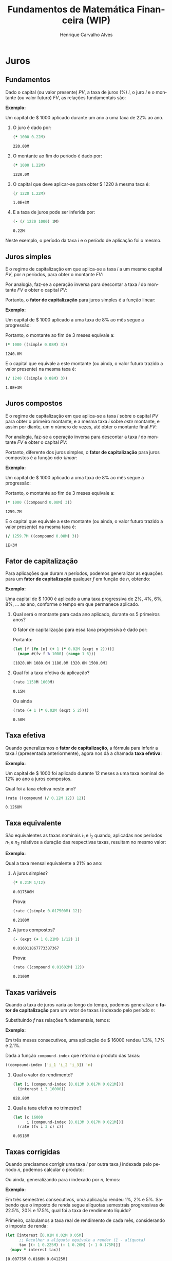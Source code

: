 #+TITLE: Fundamentos de Matemática Financeira (WIP)
#+AUTHOR: Henrique Carvalho Alves
#+EMAIL: henrique.alves@nubank.com.br
#+LANGUAGE: pt
#+PROPERTY: header-args :exports both :session *my-book*
#+PROPERTY: header-args:latex+ :packages '(("" "tikz"))
#+PROPERTY: header-args:latex+ :imagemagick yes :fit yes
#+LATEX_HEADER: \usepackage{parskip}
#+LATEX_HEADER: \usepackage{amsmath}
#+LATEX_HEADER: \usepackage[AUTO]{babel}
#+LATEX_HEADER: \usepackage{tikz}
#+OPTIONS: tex:imagemagick
#+STARTUP: nolatexpreview

#+NAME: init
#+begin_src clojure :results silent :exports none
(defmethod print-method sample.Equation [v ^java.io.Writer w]
  (.write w (render v)))
(defmethod print-method sample.CashFlow [v ^java.io.Writer w]
  (.write w (draw-cashflow (freeze v))))
(defmethod print-method sicmutils.expression.Literal [v ^java.io.Writer w]
  (.write w (render v)))

(set! *math-context* (java.math.MathContext. 5 java.math.RoundingMode/HALF_EVEN))
#+end_src

* Juros
** Fundamentos
   
   Dado o capital (ou valor presente) ${PV}$, a taxa de juros (%) $i$, o juro $I$ e o montante (ou valor futuro) $FV$, as relações fundamentais são:
   #+begin_src clojure :results value :exports results :wrap latex
(align
 (eq 'I (simplify (interest (simple 'i) 1 'PV)))
 (eq 'FV (fv (simple 'i) 1 'PV))
 (eq 'PV (pv (simple 'i) 1 'FV))
 (eq 'i (rate 'FV 'PV)))
   #+end_src

   #+RESULTS:
   #+begin_latex
   \begin{align*}I &= {PV}\,i\\{FV} &= {PV}\,\left(1 + i\right)\\{PV} &= \frac{{FV}}{1 + i}\\i &= \left(\frac{{FV}}{{PV}}\right) - 1\end{align*}
   #+end_latex

   *Exemplo:*

   Um capital de $ 1000 aplicado durante um ano a uma taxa de 22% ao ano.

   1. O juro é dado por:
      #+begin_src clojure
(* 1000 0.22M)
      #+end_src

      #+RESULTS:
      : 220.00M

   2. O montante ao fim do período é dado por:
      #+begin_src clojure
(* 1000 1.22M)
      #+end_src

      #+RESULTS:
      : 1220.0M

   3. O capital que deve aplicar-se para obter $ 1220 à mesma taxa é:
      #+begin_src clojure
(/ 1220 1.22M)
      #+end_src

      #+RESULTS:
      : 1.0E+3M

   4. E a taxa de juros pode ser inferida por:
      #+begin_src clojure
(- (/ 1220 1000) 1M)
      #+end_src

      #+RESULTS:
      : 0.22M

   Neste exemplo, o período da taxa $i$ e o período de aplicação foi o mesmo.

** Juros simples

   É o regime de capitalização em que aplica-se a taxa $i$ a um mesmo capital $PV$, por $n$ períodos, para obter o montante $FV$:
   #+begin_src clojure :results value :wrap latex :exports results
(align
 (eq 'FV
     (* (i->series (simple 'i)) 'PV)
     (fv (simple 'i) 'n 'PV))
 (eq 'I (simplify (interest (simple 'i) 'n 'PV))))
   #+end_src

   #+RESULTS:
   #+begin_latex
   \begin{align*}{FV} &= {PV} + {PV}\,i + {PV}\,i + {PV}\,i + \ldots \\&= {PV}\,\left(1 + i\,n\right)\\I &= {PV}\,i\,n\end{align*}
   #+end_latex

   Por analogia, faz-se a operação inversa para descontar a taxa $i$ do montante $FV$ e obter o capital $PV$:
   #+begin_src clojure :results value :wrap latex :exports results
(align
 (eq 'PV (pv (simple 'i) 'n 'FV)))
   #+end_src

   #+RESULTS:
   #+begin_latex
   \begin{align*}{PV} &= \frac{{FV}}{1 + i\,n}\end{align*}
   #+end_latex

   Portanto, o *fator de capitalização* para juros simples é a função linear:
   #+begin_src clojure :results value :wrap latex :exports results
(align
 (eq ((literal-function 'f) 'n) ((simple 'i) 'n)))
   #+end_src

   #+RESULTS:
   #+begin_latex
   \begin{align*}f\left(n\right) &= 1 + i\,n\end{align*}
   #+end_latex

   *Exemplo:*

   Um capital de $ 1000 aplicado a uma taxa de 8% ao mês segue a progressão:
   #+begin_src clojure :results value :wrap latex :exports results
(align (eq 'FV (* 1000 (i->series (simple 0.08M)))))
   #+end_src

    #+RESULTS:
    #+begin_latex
    \begin{align*}{FV} &= 1000 + 80.00 + 80.00 + 80.00 + \ldots\end{align*}
    #+end_latex

    Portanto, o montante ao fim de 3 meses equivale a:
    #+begin_src clojure
(* 1000 ((simple 0.08M) 3))
    #+end_src

    #+RESULTS:
    : 1240.0M

    E o capital que equivale a este montante (ou ainda, o valor futuro trazido a valor presente) na mesma taxa é:
    #+begin_src clojure
(/ 1240 ((simple 0.08M) 3))
    #+end_src

    #+RESULTS:
    : 1.0E+3M

** Juros compostos

   É o regime de capitalização em que aplica-se a taxa $i$ sobre o capital $PV$ para obter o primeiro montante, e a mesma taxa $i$ sobre /este/ montante, e assim por diante, um $n$ número de vezes, até obter o montante final $FV$:
   #+begin_src clojure :results value :wrap latex :exports results
(align
  (eq 'FV
      (* (i->series (compound 'i)) 'PV)
      (fv (compound 'i) 'n 'PV))
  (eq 'I (simplify (interest (compound 'i) 'n 'PV))))
   #+end_src

   #+RESULTS:
   #+begin_latex
   \begin{align*}{FV} &= {PV} + {PV}\,i + \left({PV}\,{i}^{2} + {PV}\,i\right) + \left({PV}\,{i}^{3} + 2\,{PV}\,{i}^{2} + {PV}\,i\right) + \ldots \\&= {PV}\,{\left(1 + i\right)}^{n}\\I &= {PV}\,{\left(i + 1\right)}^{n} - {PV}\end{align*}
   #+end_latex
   
   Por analogia, faz-se a operação inversa para descontar a taxa $i$ do montante $FV$ e obter o capital $PV$:
   #+begin_src clojure :results value :wrap latex :exports results
(align
 (eq 'PV (pv (compound 'i) 'n 'FV)))
   #+end_src

   #+RESULTS:
   #+begin_latex
   \begin{align*}{PV} &= \frac{{FV}}{{\left(1 + i\right)}^{n}}\end{align*}
   #+end_latex

   Portanto, diferente dos juros simples, o *fator de capitalização* para juros compostos é a função /não-linear/:
   #+begin_src clojure :results value :wrap latex :exports results
(align
 (eq ((literal-function 'f) 'n) ((compound 'i) 'n)))
   #+end_src

   #+RESULTS:
   #+begin_latex
   \begin{align*}f\left(n\right) &= {\left(1 + i\right)}^{n}\end{align*}
   #+end_latex

   *Exemplo:*

   Um capital de $ 1000 aplicado a uma taxa de 8% ao mês segue a progressão:
   #+begin_src clojure :results value :wrap latex :exports results
(align (eq 'FV (* 1000 (i->series (compound 0.08M)))))
   #+end_src

   #+RESULTS:
   #+begin_latex
   \begin{align*}{FV} &= 1000 + 80.00 + 86.400 + 93.300 + \ldots\end{align*}
   #+end_latex

   Portanto, o montante ao fim de 3 meses equivale a:
   #+begin_src clojure
(* 1000 ((compound 0.08M) 3))
   #+end_src

   #+RESULTS:
   : 1259.7M

    E o capital que equivale a este montante (ou ainda, o valor futuro trazido a valor presente) na mesma taxa é:
    #+begin_src clojure
(/ 1259.7M ((compound 0.08M) 3))
    #+end_src

    #+RESULTS:
    : 1E+3M

** Fator de capitalização

   Para aplicações que duram $n$ períodos, podemos generalizar as equações para um *fator de capitalização* qualquer $f$ em função de $n$, obtendo:
   #+begin_src clojure :results value :wrap latex :exports results
(align
 (eq ((literal-function 'I) 'n) (simplify (interest (literal-function 'f) 'n 'PV)))
 (eq ((literal-function 'FV) 'n) (fv (literal-function 'f) 'n 'PV))
 (eq ((literal-function 'PV) 'n) (pv (literal-function 'f) 'n 'FV)))
   #+end_src

   #+RESULTS:
   #+begin_latex
   \begin{align*}I\left(n\right) &= {PV}\,f\left(n\right) - {PV}\\{FV}\left(n\right) &= {PV}\,f\left(n\right)\\{PV}\left(n\right) &= \frac{{FV}}{f\left(n\right)}\end{align*}
   #+end_latex

   *Exemplo:*

   Uma capital de $ 1000 é aplicado a uma taxa progressiva de 2%, 4%, 6%, 8%, ... ao ano, conforme o tempo em que permanece aplicado.

   1. Qual será o montante para cada ano aplicado, durante os 5 primeiros anos?

      O fator de capitalização para essa taxa progressiva é dado por:
      #+begin_src clojure :results value :wrap latex :exports results
(align
 (eq 'i 0.02)
 (eq ((literal-function 'f) 'n) (+ 1 (* 'i (expt 'n 2)))))
      #+end_src

      #+RESULTS:
      #+begin_latex
      \begin{align*}i &= 0.02\\f\left(n\right) &= 1 + i\,{n}^{2}\end{align*}
      #+end_latex

      Portanto:
      #+begin_src clojure :results verbatim
(let [f (fn [n] (+ 1 (* 0.02M (expt n 2))))]
  (mapv #(fv f % 1000) (range 1 6)))
      #+end_src

      #+RESULTS:
      : [1020.0M 1080.0M 1180.0M 1320.0M 1500.0M]

   2. Qual foi a taxa efetiva da aplicação?

      #+begin_src clojure
(rate 1150M 1000M)
      #+end_src

      #+RESULTS:
      : 0.15M

      Ou ainda
      #+begin_src clojure
(rate (+ 1 (* 0.02M (expt 5 2))))
      #+end_src

      #+RESULTS:
      : 0.50M

** Taxa efetiva
    
   Quando generalizamos o *fator de capitalização*, a fórmula para inferir a taxa $i$ (apresentada anteriormente), agora nos dá a chamada *taxa efetiva*:
   #+begin_src clojure :results value :wrap latex :exports results
(align
 (eq 'i_e (rate 'FV 'PV)))
   #+end_src

   #+RESULTS:
   #+begin_latex
   \begin{align*}i_e &= \left(\frac{{FV}}{{PV}}\right) - 1\end{align*}
   #+end_latex
    
   *Exemplo:*

   Um capital de $ 1000 foi aplicado durante 12 meses a uma taxa nominal de 12% ao ano a juros compostos.

   Qual foi a taxa efetiva neste ano?

   #+begin_src clojure
(rate ((compound (/ 0.12M 12)) 12))
   #+end_src

   #+RESULTS:
   : 0.1268M

** Taxa equivalente
   
   São equivalentes as taxas nominais $i_1$ e $i_2$ quando, aplicadas nos períodos $n_1$ e $n_2$ relativos a duração das respectivas taxas, resultam no mesmo valor:
   #+begin_src clojure :results value :wrap latex :exports results
(align
 (eq 'FV
     (fv (literal-function 'f_i_1) 'n_1 'PV)
     (fv (literal-function 'f_i_2) 'n_2 'PV))
 (eq ((literal-function 'f_i_1) 'n_1)
     ((literal-function 'f_i_2) 'n_2)))
   #+end_src

   #+RESULTS:
   #+begin_latex
   \begin{align*}{FV} &= {PV}\,{f_i}_1\left(n_1\right) \\&= {PV}\,{f_i}_2\left(n_2\right)\\{f_i}_1\left(n_1\right) &= {f_i}_2\left(n_2\right)\end{align*}
   #+end_latex

   *Exemplo:*

   Qual a taxa mensal equivalente a 21% ao ano:

   1. A juros simples?
      #+begin_src clojure
(* 0.21M 1/12)
      #+end_src

      #+RESULTS:
      : 0.017500M

      Prova:
      #+begin_src clojure :results value :wrap latex :exports results
(align
 (eq
  (rate ((simple 'i_1) 1/12))
  (rate ((simple 'i_2) 12))))
      #+end_src

      #+RESULTS:
      #+begin_latex
      \begin{align*}\left(1 + i_1\,\frac{1}{12}\right) - 1 &= \left(1 + i_2\,12\right) - 1\end{align*}
      #+end_latex
      
      #+begin_src clojure
(rate ((simple 0.017500M) 12))
      #+end_src

      #+RESULTS:
      : 0.2100M

   2. A juros compostos?
      #+begin_src clojure
(- (expt (+ 1 0.21M) 1/12) 1)
      #+end_src

      #+RESULTS:
      : 0.016011867773387367

      Prova:
      #+begin_src clojure :results value :wrap latex :exports results
(align
 (eq
  (rate ((compound 'i_1) 1/12))
  (rate ((compound 'i_2) 12))))
      #+end_src

      #+RESULTS:
      #+begin_latex
      \begin{align*}{\left(1 + i_1\right)}^{\frac{1}{12}} - 1 &= {\left(1 + i_2\right)}^{12} - 1\end{align*}
      #+end_latex
      
      #+begin_src clojure
(rate ((compound 0.01602M) 12))
      #+end_src

      #+RESULTS:
      : 0.2100M
    
** Taxas variáveis

   Quando a taxa de juros varia ao longo do tempo, podemos generalizar o *fator de capitalização* para um vetor de taxas $i$ indexado pelo período $n$:
   #+begin_src clojure :results value :wrap latex :exports results
(let [i ['i_1 'i_2 'i_3 '... 'i_n]
      accfn (compound-index i)]
  (align
   (eq 'i (apply down i))
   (eq ((literal-function 'f) 'n) ((compound-index i) 'n))))
   #+end_src

   #+RESULTS:
   #+begin_latex
   \begin{align*}i &= \begin{bmatrix}\displaystyle{i_1}&\displaystyle{i_2}&\displaystyle{i_3}&\displaystyle{\ldots}&\displaystyle{i_n}\end{bmatrix}\\f\left(n\right) &= \left(1 + i_1\right)\,\left(1 + i_2\right)\,\left(1 + i_3\right)\,\left(1 + \ldots\right)\,\left(1 + i_n\right)\end{align*}
   #+end_latex
    
   Substituindo $f$ nas relações fundamentais, temos:
   #+begin_src clojure :results value :wrap latex :exports results
(let [i ['i_1 'i_2 'i_3 '... 'i_n]
      accfn (compound-index i)]
  (align
   (eq 'FV (fv accfn 'n 'PV))
   (eq 'PV (pv accfn 'n 'FV))
   (eq 'I (interest accfn 'n 'PV))))
   #+end_src

   #+RESULTS:
   #+begin_latex
   \begin{align*}{FV} &= {PV}\,\left(1 + i_1\right)\,\left(1 + i_2\right)\,\left(1 + i_3\right)\,\left(1 + \ldots\right)\,\left(1 + i_n\right)\\{PV} &= \frac{{FV}}{\left(1 + i_1\right)\,\left(1 + i_2\right)\,\left(1 + i_3\right)\,\left(1 + \ldots\right)\,\left(1 + i_n\right)}\\I &= {PV}\,\left(\left(1 + i_1\right)\,\left(1 + i_2\right)\,\left(1 + i_3\right)\,\left(1 + \ldots\right)\,\left(1 + i_n\right) - 1\right)\end{align*}
   #+end_latex

   *Exemplo:*

   Em três meses consecutivos, uma aplicação de $ 16000 rendeu 1.3%, 1.7% e 2.1%.

   Dada a função =compound-index= que retorna o produto das taxas:
   #+begin_src clojure :results value :wrap latex
((compound-index ['i_1 'i_2 'i_3]) 'n)
   #+end_src

   #+RESULTS:
   #+begin_latex
   $\left(1 + i_1\right)\,\left(1 + i_2\right)\,\left(1 + i_3\right)$
   #+end_latex
   
   1. Qual o valor do rendimento?
      #+begin_src clojure
(let [i (compound-index [0.013M 0.017M 0.021M])]
  (interest i 3 16000))
      #+end_src

      #+RESULTS:
      : 828.80M

   2. Qual a taxa efetiva no trimestre?
      #+begin_src clojure
(let [c 16000
      i (compound-index [0.013M 0.017M 0.021M])]
  (rate (fv i 3 c) c))
      #+end_src

      #+RESULTS:
      : 0.0518M

** Taxas corrigidas

   Quando precisamos corrigir uma taxa $i$ por outra taxa $j$ indexada pelo período $n$, podemos calcular o produto:
   #+begin_src clojure :results value :wrap latex :exports results
(align
 (eq 'j (down 'j_1 'j_2 'j_3 '... 'j_n))
 (eq 'I ((compound-index (* 'i ['j_1 'j_2 'j_3 '... 'j_n])) 'n)))
   #+end_src

   #+RESULTS:
   #+begin_latex
   \begin{align*}j &= \begin{bmatrix}\displaystyle{j_1}&\displaystyle{j_2}&\displaystyle{j_3}&\displaystyle{\ldots}&\displaystyle{j_n}\end{bmatrix}\\I &= \left(1 + i\,j_1\right)\,\left(1 + i\,j_2\right)\,\left(1 + i\,j_3\right)\,\left(1 + i\,\ldots\right)\,\left(1 + i\,j_n\right)\end{align*}
   #+end_latex

   Ou ainda, generalizando para $i$ indexado por $n$, temos:
   #+begin_src clojure :results value :wrap latex :exports results
(align
 (eq 'i (down 'i_1 'i_2 'i_3 '... 'i_n))
 (eq 'I ((compound-index (mapv * ['i_1 'i_2 'i_3 '... 'i_n] ['j_1 'j_2 'j_3 '... 'j_n])) 'n)))
   #+end_src

   #+RESULTS:
   #+begin_latex
   \begin{align*}i &= \begin{bmatrix}\displaystyle{i_1}&\displaystyle{i_2}&\displaystyle{i_3}&\displaystyle{\ldots}&\displaystyle{i_n}\end{bmatrix}\\I &= \left(1 + i_1\,j_1\right)\,\left(1 + i_2\,j_2\right)\,\left(1 + i_3\,j_3\right)\,\left(1 + \ldots\,\ldots\right)\,\left(1 + i_n\,j_n\right)\end{align*}
   #+end_latex

   *Exemplo:*

   Em três semestres consecutivos, uma aplicação rendeu 1%, 2% e 5%. Sabendo que o imposto de renda segue alíquotas semestrais progressivas de 22.5%, 20% e 17.5%, qual foi a taxa de rendimento líquido?

   Primeiro, calculamos a taxa real de rendimento de cada mês, considerando o imposto de renda:
   #+begin_src clojure :results verbatim
(let [interest [0.01M 0.02M 0.05M]
      ;; Recolher a alíquota equivale a render (1 - alíquota)
      tax [(- 1 0.225M) (- 1 0.20M) (- 1 0.175M)]]
  (mapv * interest tax))
   #+end_src

   #+RESULTS:
   : [0.00775M 0.0160M 0.04125M]

   Então, calculamos a taxa efetiva nos três semestres:
   #+begin_src clojure
(let [i (compound-index [0.00775M 0.0160M 0.04125M])]
  (rate (i 3)))
   #+end_src

   #+RESULTS:
   : 0.0661M

   Provando pela definição:
   #+begin_src clojure :results value :wrap latex
(let [interest ['i_1 'i_2 'i_3]
      tax [(- 1 't_1) (- 1 't_2) (- 1 't_3)]
      i (compound-index (mapv * interest tax))]
  (align (eq 'i_e (rate (i 'n)))))
   #+end_src
   
   #+RESULTS:
   #+begin_latex
   \begin{align*}i_e &= \left(1 + i_1\,\left(1 - t_1\right)\right)\,\left(1 + i_2\,\left(1 - t_2\right)\right)\,\left(1 + i_3\,\left(1 - t_3\right)\right) - 1\end{align*}
   #+end_latex
   
* Capitais
** Fluxo de caixa

   Denomina-se *fluxo de caixa*, de forma genérica, o conjunto de entradas e saídas de capitais de uma operação ao longo do tempo.

   É útil representá-lo graficamente com o *diagrama de fluxo de caixa*, onde o eixo horizontal representa a dimensão do tempo, as setas para cima as entradas de capital, e as setas para baixo as saídas de capital.

   *Exemplo:*

   ${CF_1 = PV_0}$
   #+begin_src clojure :results value :wrap latex :exports results
(cashflow {0 ['PV_0 nil] 'n [nil nil]})
   #+end_src

   #+RESULTS:
   #+begin_latex
   \begin{tikzpicture}
   \draw[-](0,0) -- (8,0);
   \draw[->](0.0,0)node[below]{$0$} -- ++(0,0.8)node[above]{${PV}_0$};
   \draw[-](8.0,0)node[below]{$n$}
   \end{tikzpicture}
   #+end_latex

   ${CF_2 = -FV_n}$
   #+begin_src clojure :results value :wrap latex :exports results
(cashflow {0 [nil nil] 'n [nil 'FV_n]})
   #+end_src

   #+RESULTS:
   #+begin_latex
   \begin{center}\begin{tikzpicture}\draw[-] (0,0) -- (8,0);;;\draw[-](0.0,0)node[below]{$0$};;\draw[->](8.0,0)node[above]{$n$}-- ++(0,-0.8)node[below]{${FV}_n$};\end{tikzpicture}\end{center}
   #+end_latex

   ${CF_3 = CF_1 + CF_2 = PV_0 - FV_n}$
   #+begin_src clojure :results value :wrap latex :exports results
(cashflow {0 ['PV_0 nil] 'n [nil 'FV_n]})
   #+end_src

   #+RESULTS:
   #+begin_latex
   \begin{center}\begin{tikzpicture}\draw[-] (0,0) -- (8,0);\draw[->](0.0,0)node[below]{$0$}-- ++(0,0.8)node[above]{${PV}_0$};;;;\draw[->](8.0,0)node[above]{$n$}-- ++(0,-0.8)node[below]{${FV}_n$};\end{tikzpicture}\end{center}
   #+end_latex

   ${CF_4 = -C_0 + C_n + C_m + C_o}$
   #+begin_src clojure :results value :wrap latex :exports results
(cashflow {0 [nil 'C_0] 'n ['C_n nil] 'm ['C_m nil] 'o ['C_o nil]})
   #+end_src

   #+RESULTS:
   #+begin_latex
   \begin{center}\begin{tikzpicture}\draw[-] (0,0) -- (8,0);;\draw[->](0.0,0)node[above]{$0$}-- ++(0,-0.8)node[below]{$C_0$};;\draw[->](2.6666667,0)node[below]{$n$}-- ++(0,0.8)node[above]{$C_n$};;;\draw[->](5.333333492279053,0)node[below]{$m$}-- ++(0,0.8)node[above]{$C_m$};;;\draw[->](8.000000238418579,0)node[below]{$o$}-- ++(0,0.8)node[above]{$C_o$};;\end{tikzpicture}\end{center}
   #+end_latex

** Capitais equivalentes

   Considere os capitais $C_0$ e $C_n$ disponíveis no momento $0$ e $n$, respectivamente:
   #+begin_src clojure :results value :wrap latex :exports results
(cashflow {0 ['C_0 nil] 'n [nil nil]})
   #+end_src

   #+RESULTS:
   #+begin_latex
   \begin{center}\begin{tikzpicture}\draw[-] (0,0) -- (8,0);\draw[->](0.0,0)node[below]{$0$}-- ++(0,0.8)node[above]{$C_0$};;;;;\draw[-](8.0,0)node[below]{$n$}\end{tikzpicture}\end{center}
   #+end_latex

   #+begin_src clojure :results value :wrap latex :exports results
(cashflow {0 [nil nil] 'n ['C_n nil]})
   #+end_src

   #+RESULTS:
   #+begin_latex
   \begin{center}\begin{tikzpicture}\draw[-] (0,0) -- (8,0);;;\draw[-](0.0,0)node[below]{$0$};\draw[->](8.0,0)node[below]{$n$}-- ++(0,0.8)node[above]{$C_n$};;\end{tikzpicture}\end{center}
   #+end_latex

   Pelas definições anteriores de valor futuro e valor presente, serão equivalentes os capitais $C_0$ e $C_n$ quando, pela taxa $i$...

   1. a juros simples:
      #+begin_src clojure :results value :wrap latex :exports results
(align (eq 'C_n (fv (simple 'i) 'n 'C_0))
       (eq 'C_0 (pv (simple 'i) 'n 'C_n)))
      #+end_src

      #+RESULTS:
      #+begin_latex
      \begin{align*}C_n &= C_0\,\left(1 + i\,n\right)\\C_0 &= \frac{C_n}{1 + i\,n}\end{align*}
      #+end_latex

   2. a juros compostos:
      #+begin_src clojure :results value :wrap latex :exports results
(align (eq 'C_n (fv (compound 'i) 'n 'C_0))
       (eq 'C_0 (pv (compound 'i) 'n 'C_n)))
      #+end_src

      #+RESULTS:
      #+begin_latex
      \begin{align*}C_n &= C_0\,{\left(1 + i\right)}^{n}\\C_0 &= \frac{C_n}{{\left(1 + i\right)}^{n}}\end{align*}
      #+end_latex

   3. variável:
      #+begin_src clojure :results value :wrap latex :exports results
(let [i (down 'i_1 'i_2 '... 'i_n)]
  (align
   (eq 'i i)
   (eq 'C_n (fv (compound-index i) 'n 'C_0))
   (eq 'C_0 (pv (compound-index i) 'n 'C_n))))
      #+end_src

      #+RESULTS:
      #+begin_latex
      \begin{align*}i &= \begin{bmatrix}\displaystyle{i_1}&\displaystyle{i_2}&\displaystyle{\ldots}&\displaystyle{i_n}\end{bmatrix}\\C_n &= C_0\,\left(1 + i_1\right)\,\left(1 + i_2\right)\,\left(1 + \ldots\right)\,\left(1 + i_n\right)\\C_0 &= \frac{C_n}{\left(1 + i_1\right)\,\left(1 + i_2\right)\,\left(1 + \ldots\right)\,\left(1 + i_n\right)}\end{align*}
      #+end_latex

   Ou de forma geral, para qualquer fator de capitalização $f$:
   #+begin_src clojure :results value :wrap latex :exports results
(align (eq 'C_n (fv (literal-function 'f) 'n 'C_0))
       (eq 'C_0 (pv (literal-function 'f) 'n 'C_n)))
   #+end_src

   #+RESULTS:
   #+begin_latex
   \begin{align*}C_n &= C_0\,f\left(n\right)\\C_0 &= \frac{C_n}{f\left(n\right)}\end{align*}
   #+end_latex

*** Valor do capital no tempo

    Por analogia, se considerarmos o mesmo capital $C$ em dois fluxos de caixa distintos...
    #+begin_src clojure :results value :wrap latex :exports results
(cashflow {0 ['C nil] 'n [nil nil]})
    #+end_src

    #+RESULTS:
    #+begin_latex
    \begin{center}\begin{tikzpicture}\draw[-] (0,0) -- (8,0);\draw[->](0.0,0)node[below]{$0$}-- ++(0,0.8)node[above]{$C$};;;;;\draw[-](8.0,0)node[below]{$n$}\end{tikzpicture}\end{center}
    #+end_latex

    #+begin_src clojure :results value :wrap latex :exports results
(cashflow {0 [nil nil] 'n ['C nil]})
    #+end_src

    #+RESULTS:
    #+begin_latex
    \begin{center}\begin{tikzpicture}\draw[-] (0,0) -- (8,0);;;\draw[-](0.0,0)node[below]{$0$};\draw[->](8.0,0)node[below]{$n$}-- ++(0,0.8)node[above]{$C$};;\end{tikzpicture}\end{center}
    #+end_latex

    ... e algum fator de capitalização $f$ positivo, então pela definição anterior de *equivalência de capitais*, obviamente valem as desigualdades:
    #+begin_src clojure :results value :wrap latex :exports results
(align
 (gt ((literal-function 'f) 'n) 0)
 (lt 'C (fv (literal-function 'f) 'n 'C))
 (gt 'C (pv (literal-function 'f) 'n 'C)))
    #+end_src

    #+RESULTS:
    #+begin_latex
    \begin{align*}f\left(n\right) &> 0\\C &< C\,f\left(n\right)\\C &> \frac{C}{f\left(n\right)}\end{align*}
    #+end_latex

    Ou seja, um capital de $ 1000 hoje vale mais do que $ 1000 no futuro devido ao seu potencial de rendimento a uma taxa apropriada. Da mesma forma, o adiantamento de um capital de $ 1000 que a princípio seria pago no futuro deve ser descontado a uma taxa apropriada.

    Esse conceito fundamental recebe o nome *valor do capital no tempo*.

** Capitais equivalentes em sequência

   Dada uma operação com o seguinte fluxo de caixa:
   #+begin_src clojure :results value :wrap latex :exports results
(cashflow {0 ['C_0 nil] 1 ['C_1 nil] 2 ['C_2 nil] 3 ['C_3 nil] '... [] 'n ['C_n nil]})
   #+end_src   

   #+RESULTS:
   #+begin_latex
   \begin{center}\begin{tikzpicture}\draw[-] (0,0) -- (8,0);\draw[->](0.0,0)node[below]{$0$}-- ++(0,0.8)node[above]{$C_0$};;;\draw[->](1.6,0)node[below]{$1$}-- ++(0,0.8)node[above]{$C_1$};;;\draw[->](3.200000047683716,0)node[below]{$2$}-- ++(0,0.8)node[above]{$C_2$};;;\draw[->](4.800000071525574,0)node[below]{$3$}-- ++(0,0.8)node[above]{$C_3$};;;;;\draw[-](6.400000095367432,0)node[below]{$\ldots$};\draw[->](8.00000011920929,0)node[below]{$n$}-- ++(0,0.8)node[above]{$C_n$};;\end{tikzpicture}\end{center}
   #+end_latex

   Então, pela definição de equivalência de capitais, podemos generalizar as equações de valor presente $PV$ e valor futuro $FV$ para este fluxo de caixa através de:
   #+begin_src clojure :results value :wrap latex :exports results
(align
 (eq 'PV
     (fn->series #(pv (literal-function 'f) % (nth ['C_0 'C_1 'C_2 'C_3] %)))
     ((literal-function (symbol "\\sum_{x\\doteq0}^{n}")) (pv (literal-function 'f) 'x 'C_x)))
 (eq 'FV
     (fn->series #(fv (literal-function 'f) % (nth ['C_0 'C_1 'C_2 'C_3] %)))
     ((literal-function (symbol "\\sum_{x\\doteq0}^{n}")) (fv (literal-function 'f) 'x 'C_x))))
   #+end_src      

   #+RESULTS:
   #+begin_latex
   \begin{align*}{PV} &= \left(\frac{C_0}{f\left(0\right)}\right) + \left(\frac{C_1}{f\left(1\right)}\right) + \left(\frac{C_2}{f\left(2\right)}\right) + \left(\frac{C_3}{f\left(3\right)}\right) + \ldots \\&= {\sum_{x\doteq0}^{n}}\left(\frac{C_x}{f\left(x\right)}\right)\\{FV} &= C_0\,f\left(0\right) + C_1\,f\left(1\right) + C_2\,f\left(2\right) + C_3\,f\left(3\right) + \ldots \\&= {\sum_{x\doteq0}^{n}}\left(C_x\,f\left(x\right)\right)\end{align*}
   #+end_latex

   *Exemplo:*

   Uma operação prevê o pagamento de $ 2000, $ 3000 e $ 5000 em três meses consecutivos:

   #+begin_src clojure :results value :wrap latex :exports results
(cashflow {0 [] 1 [nil 2000] 2 [nil 3000] 3 [nil 5000]})
   #+end_src   

   #+RESULTS:
   #+begin_latex
   \begin{center}\begin{tikzpicture}\draw[-] (0,0) -- (8,0);;;\draw[-](0.0,0)node[below]{$0$};;\draw[->](2.6666667,0)node[above]{$1$}-- ++(0,-0.8)node[below]{$2000$};;;\draw[->](5.333333492279053,0)node[above]{$2$}-- ++(0,-0.8)node[below]{$3000$};;;\draw[->](8.000000238418579,0)node[above]{$3$}-- ++(0,-0.8)node[below]{$5000$};\end{tikzpicture}\end{center}
   #+end_latex

   Qual o menor capital que, aplicado a uma taxa de 1.5% ao mês, faz frente a estes pagamentos?
   #+begin_src clojure
(let [f (compound 0.015M)
      cf [2000 3000 5000]]
  (reduce + (map-indexed #(pv f (+ %1 1) %2) cf)))
   #+end_src

   #+RESULTS:
   : 9664.0M
  
   Prova:

   - No primeiro mês de aplicação, obtemos o montante:
     #+begin_src clojure
(fv (compound 0.015M) 1 9664M)
     #+end_src

     #+RESULTS:
     : 9809.0M

   - Se retiramos $ 2000 e aplicamos o restante por mais um mês, obtemos:
     #+begin_src clojure
(fv (compound 0.015M) 1 (+ 9809M -2000M))
     #+end_src   

     #+RESULTS:
     : 7926.1M
     
   - Se retiramos mais $ 3000 e aplicamos o restante por mais um mês, obtemos:
     #+begin_src clojure
(fv (compound 0.015M) 1 (+ 7926.1M -3000M))
     #+end_src   

     #+RESULTS:
     : 5000.0M

   Obtendo então o seguinte fluxo de caixa da aplicação:
   #+begin_src clojure :results value :wrap latex :exports results
(cashflow {0 [nil 9664] 1 [2000 nil] 2 [3000 nil] 3 [5000 nil]})
   #+end_src   

   #+RESULTS:
   #+begin_latex
   \begin{center}
   \begin{tikzpicture}
   \draw[-](0,0) -- (8,0);
   \draw[->](0.0,0)node[above]{$0$} -- ++(0,-0.8)node[below]{$9664$};
   \draw[->](2.6666667,0)node[below]{$1$} -- ++(0,0.8)node[above]{$2000$};
   \draw[->](5.333333492279053,0)node[below]{$2$} -- ++(0,0.8)node[above]{$3000$};
   \draw[->](8.000000238418579,0)node[below]{$3$} -- ++(0,0.8)node[above]{$5000$}
   \end{tikzpicture}
   \end{center}
   #+end_latex

   Que se somado ao fluxo de caixa dos pagamentos:
   #+begin_src clojure :results value :wrap latex :exports results
(cashflow {0 [] 1 [nil 2000] 2 [nil 3000] 3 [nil 5000]})
   #+end_src   

   #+RESULTS:
   #+begin_latex
   \begin{center}\begin{tikzpicture}\draw[-] (0,0) -- (8,0);;;\draw[-](0.0,0)node[below]{$0$};;\draw[->](2.6666667,0)node[above]{$1$}-- ++(0,-0.8)node[below]{$2000$};;;\draw[->](5.333333492279053,0)node[above]{$2$}-- ++(0,-0.8)node[below]{$3000$};;;\draw[->](8.000000238418579,0)node[above]{$3$}-- ++(0,-0.8)node[below]{$5000$};\end{tikzpicture}\end{center}
   #+end_latex

   Equivale ao fluxo de caixa líquido:
   #+begin_src clojure :results value :wrap latex :exports results
(cashflow {0 [nil 9664] 1 [0] 2 [0] 3 [0]})
   #+end_src   

   #+RESULTS:
   #+begin_latex
   \begin{center}\begin{tikzpicture}\draw[-] (0,0) -- (8,0);;\draw[->](0.0,0)node[above]{$0$}-- ++(0,-0.8)node[below]{$9664$};;\draw[->](2.6666667,0)node[below]{$1$}-- ++(0,0.8)node[above]{$0$};;;\draw[->](5.333333492279053,0)node[below]{$2$}-- ++(0,0.8)node[above]{$0$};;;\draw[->](8.000000238418579,0)node[below]{$3$}-- ++(0,0.8)node[above]{$0$};;\end{tikzpicture}\end{center}
   #+end_latex
   
** Valor presente líquido

   Dada uma operação com o seguinte fluxo de caixa...
   #+begin_src clojure :results value :wrap latex :exports results
(cashflow {0 [nil 'C_0] 'n ['C_n nil]})
  #+end_src

  #+RESULTS:
  #+begin_latex
  \begin{center}\begin{tikzpicture}\draw[-] (0,0) -- (8,0);;\draw[->](0.0,0)node[above]{$0$}-- ++(0,-0.8)node[below]{$C_0$};;\draw[->](8.0,0)node[below]{$n$}-- ++(0,0.8)node[above]{$C_n$};;\end{tikzpicture}\end{center}
  #+end_latex

   ... podemos analisar a rentabilidade (ou valor presente líquido) ${NPV}$ dessa operação calculando:
   #+begin_src clojure :results value :wrap latex :exports results
(align
 (eq 'NPV (- (pv (literal-function 'f) 'n 'C) 'C_0)))
   #+end_src

   #+RESULTS:
   #+begin_latex
   \begin{align*}{NPV} &= \left(\frac{C}{f\left(n\right)}\right) - C_0\end{align*}
   #+end_latex

   - Se ${NPV} > 0$, a operação é rentável;
   - Se $NPV \leq 0$, a operação não é rentável, e permanecer com o capital $C_0$ é mais vantajoso;
